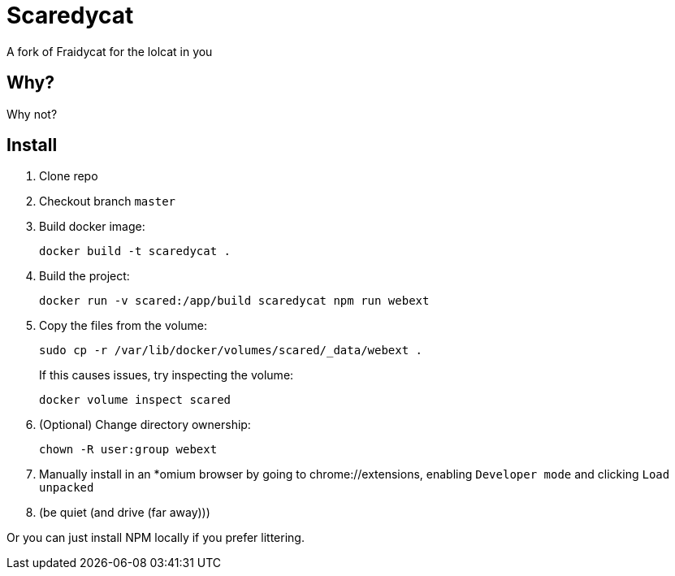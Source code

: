 = Scaredycat

A fork of Fraidycat for the lolcat in you

== Why?

Why not?

== Install

. Clone repo
. Checkout branch `master`
. Build docker image:
+
----
docker build -t scaredycat .
----
. Build the project:
+
----
docker run -v scared:/app/build scaredycat npm run webext
----
. Copy the files from the volume:
+
--
----
sudo cp -r /var/lib/docker/volumes/scared/_data/webext .
----

If this causes issues, try inspecting the volume:
----
docker volume inspect scared
----
--
. (Optional) Change directory ownership:
+
----
chown -R user:group webext
----
. Manually install in an *omium browser by going to chrome://extensions, enabling `Developer mode` and clicking `Load unpacked`
. (be quiet (and drive (far away)))

Or you can just install NPM locally if you prefer littering.
